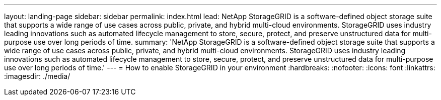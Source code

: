 ---
layout: landing-page
sidebar: sidebar
permalink: index.html
lead: NetApp StorageGRID is a software-defined object storage suite that supports a wide range of use cases across public, private, and hybrid multi-cloud environments. StorageGRID uses industry leading innovations such as automated lifecycle management to store, secure, protect, and preserve unstructured data for multi-purpose use over long periods of time.
summary: 'NetApp StorageGRID is a software-defined object storage suite that supports a wide range of use cases across public, private, and hybrid multi-cloud environments. StorageGRID uses industry leading innovations such as automated lifecycle management to store, secure, protect, and preserve unstructured data for multi-purpose use over long periods of time.'
---
= How to enable StorageGRID in your environment
:hardbreaks:
:nofooter:
:icons: font
:linkattrs:
:imagesdir: ./media/
